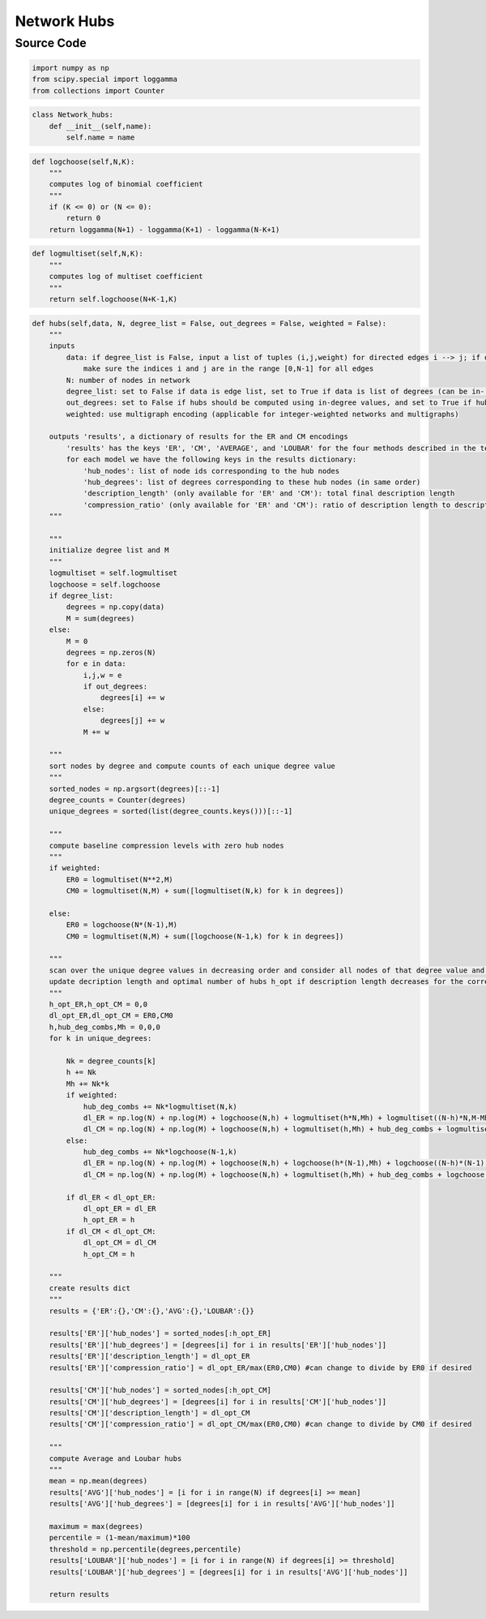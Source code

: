 Network Hubs 
+++++++++

Source Code
------------

.. code-block:: python

  import numpy as np
  from scipy.special import loggamma
  from collections import Counter

.. _init:

.. code-block:: python

  class Network_hubs:
      def __init__(self,name):
          self.name = name

.. _logchoose:

.. code-block:: python

      def logchoose(self,N,K):
          """
          computes log of binomial coefficient
          """
          if (K <= 0) or (N <= 0):
              return 0
          return loggamma(N+1) - loggamma(K+1) - loggamma(N-K+1) 

.. _logmultiset:

.. code-block:: python

      def logmultiset(self,N,K):
          """
          computes log of multiset coefficient
          """
          return self.logchoose(N+K-1,K)

.. _hubs:

.. code-block:: python

      def hubs(self,data, N, degree_list = False, out_degrees = False, weighted = False):
          """
          inputs 
              data: if degree_list is False, input a list of tuples (i,j,weight) for directed edges i --> j; if degree_list is True, input a list of (weighted) degrees; set weights to '1' for unweighted networks
                  make sure the indices i and j are in the range [0,N-1] for all edges
              N: number of nodes in network
              degree_list: set to False if data is edge list, set to True if data is list of degrees (can be in- or out-degrees)
              out_degrees: set to False if hubs should be computed using in-degree values, and set to True if hubs should be computed using out-degree values
              weighted: use multigraph encoding (applicable for integer-weighted networks and multigraphs)
              
          outputs 'results', a dictionary of results for the ER and CM encodings
              'results' has the keys 'ER', 'CM', 'AVERAGE', and 'LOUBAR' for the four methods described in the text
              for each model we have the following keys in the results dictionary:
                  'hub_nodes': list of node ids corresponding to the hub nodes
                  'hub_degrees': list of degrees corresponding to these hub nodes (in same order)
                  'description_length' (only available for 'ER' and 'CM'): total final description length
                  'compression_ratio' (only available for 'ER' and 'CM'): ratio of description length to description length of corresponding baseline (currently set to max(ER_0,CM_0))
          """
          
          """
          initialize degree list and M
          """
          logmultiset = self.logmultiset
          logchoose = self.logchoose
          if degree_list:
              degrees = np.copy(data)
              M = sum(degrees)
          else:
              M = 0
              degrees = np.zeros(N)
              for e in data:
                  i,j,w = e
                  if out_degrees:
                      degrees[i] += w
                  else:
                      degrees[j] += w
                  M += w
          
          """
          sort nodes by degree and compute counts of each unique degree value
          """
          sorted_nodes = np.argsort(degrees)[::-1]
          degree_counts = Counter(degrees)   
          unique_degrees = sorted(list(degree_counts.keys()))[::-1]
          
          """
          compute baseline compression levels with zero hub nodes
          """
          if weighted: 
              ER0 = logmultiset(N**2,M)
              CM0 = logmultiset(N,M) + sum([logmultiset(N,k) for k in degrees])

          else:
              ER0 = logchoose(N*(N-1),M) 
              CM0 = logmultiset(N,M) + sum([logchoose(N-1,k) for k in degrees])
          
          """
          scan over the unique degree values in decreasing order and consider all nodes of that degree value and above as hubs 
          update decription length and optimal number of hubs h_opt if description length decreases for the corresponding encoding
          """
          h_opt_ER,h_opt_CM = 0,0
          dl_opt_ER,dl_opt_CM = ER0,CM0
          h,hub_deg_combs,Mh = 0,0,0
          for k in unique_degrees:
              
              Nk = degree_counts[k]
              h += Nk
              Mh += Nk*k
              if weighted:
                  hub_deg_combs += Nk*logmultiset(N,k)      
                  dl_ER = np.log(N) + np.log(M) + logchoose(N,h) + logmultiset(h*N,Mh) + logmultiset((N-h)*N,M-Mh)
                  dl_CM = np.log(N) + np.log(M) + logchoose(N,h) + logmultiset(h,Mh) + hub_deg_combs + logmultiset((N-h)*N,M-Mh) 
              else:
                  hub_deg_combs += Nk*logchoose(N-1,k)
                  dl_ER = np.log(N) + np.log(M) + logchoose(N,h) + logchoose(h*(N-1),Mh) + logchoose((N-h)*(N-1),M-Mh)
                  dl_CM = np.log(N) + np.log(M) + logchoose(N,h) + logmultiset(h,Mh) + hub_deg_combs + logchoose((N-h)*(N-1),M-Mh) 
              
              if dl_ER < dl_opt_ER:
                  dl_opt_ER = dl_ER
                  h_opt_ER = h
              if dl_CM < dl_opt_CM:
                  dl_opt_CM = dl_CM
                  h_opt_CM = h
          
          """
          create results dict
          """
          results = {'ER':{},'CM':{},'AVG':{},'LOUBAR':{}}
          
          results['ER']['hub_nodes'] = sorted_nodes[:h_opt_ER]
          results['ER']['hub_degrees'] = [degrees[i] for i in results['ER']['hub_nodes']]
          results['ER']['description_length'] = dl_opt_ER
          results['ER']['compression_ratio'] = dl_opt_ER/max(ER0,CM0) #can change to divide by ER0 if desired

          results['CM']['hub_nodes'] = sorted_nodes[:h_opt_CM]
          results['CM']['hub_degrees'] = [degrees[i] for i in results['CM']['hub_nodes']]
          results['CM']['description_length'] = dl_opt_CM
          results['CM']['compression_ratio'] = dl_opt_CM/max(ER0,CM0) #can change to divide by CM0 if desired
          
          """
          compute Average and Loubar hubs
          """
          mean = np.mean(degrees)
          results['AVG']['hub_nodes'] = [i for i in range(N) if degrees[i] >= mean]
          results['AVG']['hub_degrees'] = [degrees[i] for i in results['AVG']['hub_nodes']]
          
          maximum = max(degrees)
          percentile = (1-mean/maximum)*100
          threshold = np.percentile(degrees,percentile)
          results['LOUBAR']['hub_nodes'] = [i for i in range(N) if degrees[i] >= threshold]
          results['LOUBAR']['hub_degrees'] = [degrees[i] for i in results['AVG']['hub_nodes']]

          return results 